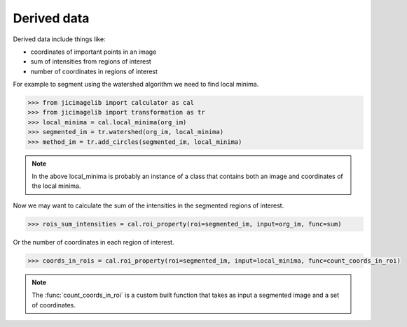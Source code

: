 Derived data
============

Derived data include things like:

- coordinates of important points in an image
- sum of intensities from regions of interest
- number of coordinates in regions of interest

For example to segment using the watershed algorithm we need to find local
minima.

.. code-block:: python

    >>> from jicimagelib import calculator as cal
    >>> from jicimagelib import transformation as tr
    >>> local_minima = cal.local_minima(org_im)
    >>> segmented_im = tr.watershed(org_im, local_minima)
    >>> method_im = tr.add_circles(segmented_im, local_minima)

.. note:: In the above local_minima is probably an instance of a class that
          contains both an image and coordinates of the local minima.

Now we may want to calculate the sum of the intensities in the segmented
regions of interest.

.. code-block:: python

    >>> rois_sum_intensities = cal.roi_property(roi=segmented_im, input=org_im, func=sum)

Or the number of coordinates in each region of interest.

.. code-block:: python

    >>> coords_in_rois = cal.roi_property(roi=segmented_im, input=local_minima, func=count_coords_in_roi)

.. note:: The :func:`count_coords_in_roi` is a custom built function that takes
          as input a segmented image and a set of coordinates.
